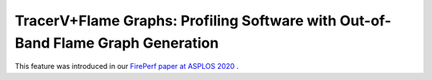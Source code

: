 .. _tracerv-with-flamegraphs:

TracerV+Flame Graphs: Profiling Software with Out-of-Band Flame Graph Generation
=================================================================================

This feature was introduced in our
`FirePerf paper at ASPLOS 2020 <https://sagark.org/assets/pubs/fireperf-asplos2020.pdf>`_ .


